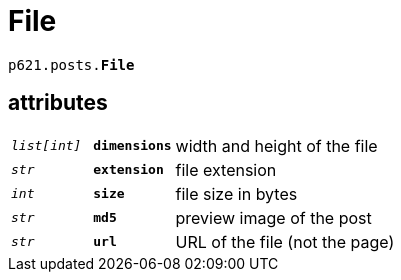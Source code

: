 = File

`p621.posts.*File*`

== attributes

[cols='1,1,5']
|===
|`_list[int]_`
|`*dimensions*`
|width and height of the file

|`_str_`
|`*extension*`
|file extension

|`_int_`
|`*size*`
|file size in bytes

|`_str_`
|`*md5*`
|preview image of the post

|`_str_`
|`*url*`
|URL of the file (not the page)
|===